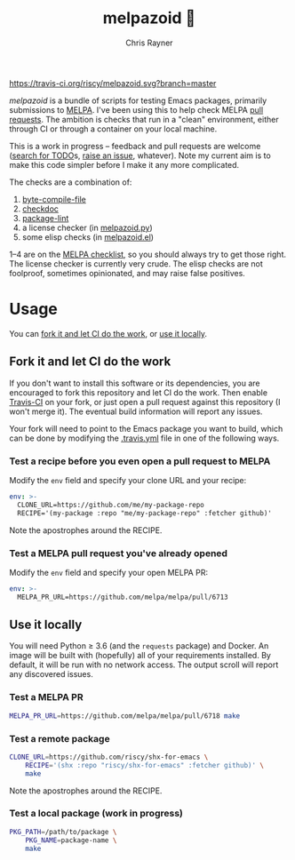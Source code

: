 #+TITLE: melpazoid 🤖
#+OPTIONS: toc:3 author:t creator:nil num:nil
#+AUTHOR: Chris Rayner
#+EMAIL: dchrisrayner@gmail.com

[[https://travis-ci.org/riscy/melpazoid][https://travis-ci.org/riscy/melpazoid.svg?branch=master]]

/melpazoid/ is a bundle of scripts for testing Emacs packages, primarily
submissions to [[https://github.com/melpa/][MELPA]]. I've been using this to help check MELPA [[https://github.com/melpa/melpa/pulls][pull requests]].
The ambition is checks that run in a "clean" environment, either through CI or
through a container on your local machine.

This is a work in progress -- feedback and pull requests are welcome ([[https://github.com/riscy/melpazoid/search?q=TODO&unscoped_q=TODO][search for
TODO]]s, [[https://github.com/riscy/melpazoid/issues][raise an issue]], whatever). Note my current aim is to make this code
simpler before I make it any more complicated.

The checks are a combination of:
1. [[https://www.gnu.org/software/emacs/manual/html_node/elisp/Byte-Compilation.html#Byte-Compilation][byte-compile-file]]
2. [[https://www.emacswiki.org/emacs/CheckDoc][checkdoc]]
3. [[https://github.com/purcell/package-lint][package-lint]]
4. a license checker (in [[https://github.com/riscy/melpazoid/blob/master/melpazoid.py][melpazoid.py]])
5. some elisp checks (in [[https://github.com/riscy/melpazoid/blob/master/melpazoid.el][melpazoid.el]])

1--4 are on the [[https://github.com/melpa/melpa/blob/master/.github/PULL_REQUEST_TEMPLATE.md][MELPA checklist]], so you should always try to get those right.
The license checker is currently very crude. The elisp checks are not foolproof,
sometimes opinionated, and may raise false positives.

* Usage
  You can [[https://github.com/riscy/melpazoid#fork-it-and-let-ci-do-the-work][fork it and let CI do the work]], or [[https://github.com/riscy/melpazoid#use-it-locally][use it locally]].
** Fork it and let CI do the work
   If you don't want to install this software or its dependencies, you are
   encouraged to fork this repository and let CI do the work. Then enable
   [[https://travis-ci.org][Travis-CI]] on your fork, or just open a pull request against this repository
   (I won't merge it). The eventual build information will report any issues.

   Your fork will need to point to the Emacs package you want to build, which
   can be done by modifying the [[https://github.com/riscy/melpazoid/blob/master/.travis.yml#L6][.travis.yml]] file in one of the following ways.
*** Test a recipe before you even open a pull request to MELPA
    Modify the ~env~ field and specify your clone URL and your recipe:
    #+begin_src yaml
    env: >-
      CLONE_URL=https://github.com/me/my-package-repo
      RECIPE='(my-package :repo "me/my-package-repo" :fetcher github)'
    #+end_src
    Note the apostrophes around the RECIPE.
*** Test a MELPA pull request you've already opened
    Modify the ~env~ field and specify your open MELPA PR:
    #+begin_src yaml
    env: >-
      MELPA_PR_URL=https://github.com/melpa/melpa/pull/6713
    #+end_src
** Use it locally
   You will need Python ≥ 3.6 (and the ~requests~ package) and Docker. An image
   will be built with (hopefully) all of your requirements installed. By
   default, it will be run with no network access. The output scroll will report
   any discovered issues.

*** Test a MELPA PR
    #+begin_src bash
    MELPA_PR_URL=https://github.com/melpa/melpa/pull/6718 make
    #+end_src
*** Test a remote package
    #+begin_src bash
    CLONE_URL=https://github.com/riscy/shx-for-emacs \
        RECIPE='(shx :repo "riscy/shx-for-emacs" :fetcher github)' \
        make
    #+end_src
    Note the apostrophes around the RECIPE.
*** Test a local package (work in progress)
    #+begin_src bash
    PKG_PATH=/path/to/package \
        PKG_NAME=package-name \
        make
    #+end_src

